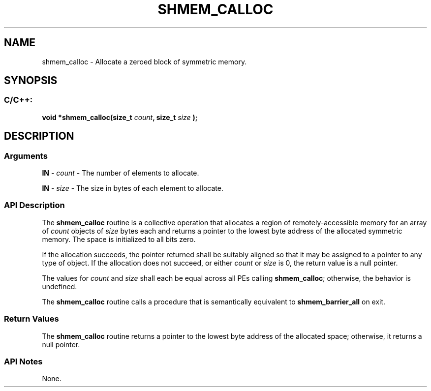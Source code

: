 .TH SHMEM_CALLOC 3 "Open Source Software Solutions, Inc." "OpenSHMEM Library Documentation"
./ sectionStart
.SH NAME
shmem_calloc \- 
Allocate a zeroed block of symmetric memory.

./ sectionEnd


./ sectionStart
.SH   SYNOPSIS
./ sectionEnd

./ sectionStart
.SS C/C++:

.B void
.B *shmem\_calloc(size_t
.IB "count" ,
.B size_t
.I size
.B );



./ sectionEnd




./ sectionStart

.SH DESCRIPTION
.SS Arguments
.BR "IN " -
.I count
- The number of elements to allocate.


.BR "IN " -
.I size
- The size in bytes of each element to allocate.
./ sectionEnd



./ sectionStart

.SS API Description

The 
.B shmem\_calloc
routine is a collective operation that allocates a
region of remotely-accessible
memory for an array of 
.I count
objects of 
.I size
bytes each and
returns a pointer to the lowest byte address of the allocated symmetric
memory. The space is initialized to all bits zero.

If the allocation succeeds, the pointer returned shall be suitably
aligned so that it may be assigned to a pointer to any type of object.
If the allocation does not succeed, or either 
.I count
or 
.I size
is
0, the return value is a null pointer.

The values for 
.I count
and 
.I size
shall each be equal across
all PEs calling 
.BR "shmem\_calloc" ;
otherwise, the behavior is
undefined.

The 
.B shmem\_calloc
routine calls a procedure that is semantically
equivalent to 
.B shmem\_barrier\_all
on exit.

./ sectionEnd


./ sectionStart

.SS Return Values

The 
.B shmem\_calloc
routine returns a pointer to the lowest byte
address of the allocated space; otherwise, it returns a null pointer.

./ sectionEnd


./ sectionStart

.SS API Notes

None.

./ sectionEnd





